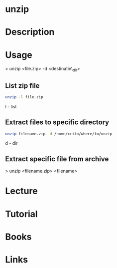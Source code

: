 #+TAGS: file_compression unzip


* unzip
* Description
* Usage

> unzip <file.zip> -d <destinatin\_dir>

** List zip file
#+BEGIN_SRC sh
unzip -l file.zip
#+END_SRC
l - list

** Extract files to specific directory
#+BEGIN_SRC sh
unzip filename.zip -d /home/crito/where/to/unzip
#+END_SRC
d - dir

** Extract specific file from archive
> unzip <filename.zip> <filename>

* Lecture
* Tutorial
* Books
* Links
